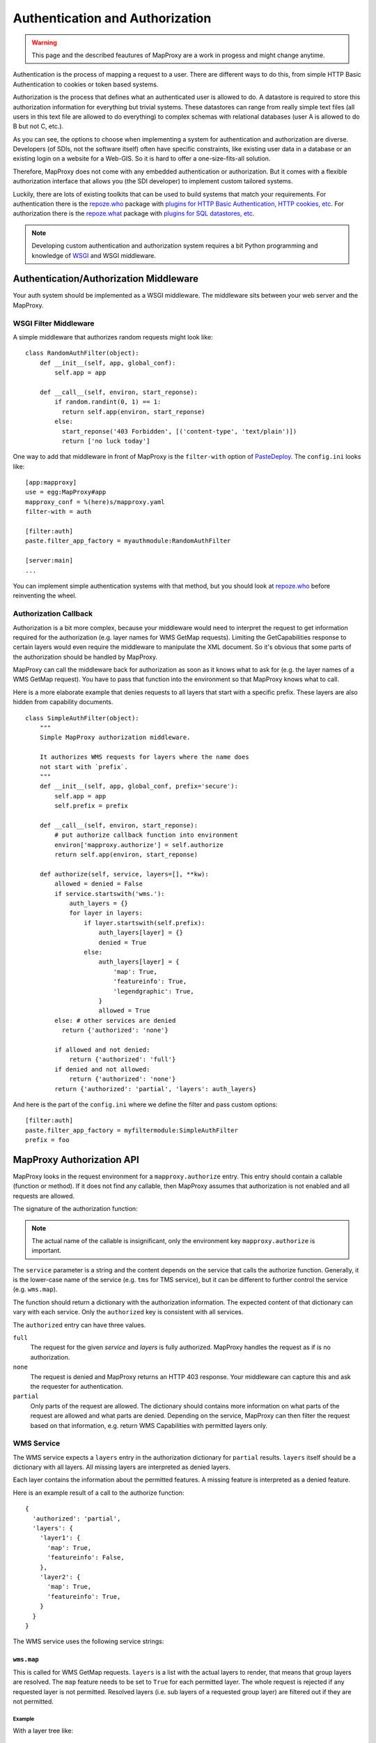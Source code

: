 Authentication and Authorization
================================

.. warning:: This page and the described feautures of MapProxy are a work in progess and might change anytime.

Authentication is the process of mapping a request to a user. There are different ways to do this, from simple HTTP Basic Authentication to cookies or token based systems.

Authorization is the process that defines what an authenticated user is allowed to do. A datastore is required to store this authorization information for everything but trivial systems. These datastores can range from really simple text files (all users in this text file are allowed to do everything) to complex schemas with relational databases (user A is allowed to do B but not C, etc.).

As you can see, the options to choose when implementing a system for authentication and authorization are diverse. Developers (of SDIs, not the software itself) often have specific constraints, like existing user data in a database or an existing login on a website for a Web-GIS. So it is hard to offer a one-size-fits-all solution.

Therefore, MapProxy does not come with any embedded authentication or authorization. But it comes with a flexible authorization interface that allows you (the SDI developer) to implement custom tailored systems.

Luckily, there are lots of existing toolkits that can be used to build systems that match your requirements. For authentication there is the `repoze.who`_ package with `plugins for HTTP Basic Authentication, HTTP cookies, etc <repoze.who_plugins>`_. For authorization there is the `repoze.what`_ package with `plugins for SQL datastores, etc <repoze.what_plugins>`_.

.. _`repoze.who`: http://docs.repoze.org/who/
.. _`repoze.who_plugins`: http://pypi.python.org/pypi?:action=search&term=repoze.who
.. _`repoze.what`: http://docs.repoze.org/what/
.. _`repoze.what_plugins`: http://pypi.python.org/pypi?:action=search&term=repoze.what


.. note:: Developing custom authentication and authorization system requires a bit Python programming and knowledge of `WSGI <http://wsgi.org>`_ and WSGI middleware.

Authentication/Authorization Middleware
---------------------------------------

Your auth system should be implemented as a WSGI middleware. The middleware sits between your web server and the MapProxy.

WSGI Filter Middleware
~~~~~~~~~~~~~~~~~~~~~~

A simple middleware that authorizes random requests might look like::

  class RandomAuthFilter(object):
      def __init__(self, app, global_conf):
          self.app = app

      def __call__(self, environ, start_reponse):
          if random.randint(0, 1) == 1:
            return self.app(environ, start_reponse)
          else:
            start_reponse('403 Forbidden', [('content-type', 'text/plain')])
            return ['no luck today']


One way to add that middleware in front of MapProxy is the ``filter-with`` option of `PasteDeploy`_. The ``config.ini`` looks like::

  [app:mapproxy]
  use = egg:MapProxy#app
  mapproxy_conf = %(here)s/mapproxy.yaml
  filter-with = auth

  [filter:auth]
  paste.filter_app_factory = myauthmodule:RandomAuthFilter
  
  [server:main]
  ...

You can implement simple authentication systems with that method, but you should look at `repoze.who`_ before reinventing the wheel.

.. _`PasteDeploy`: http://pythonpaste.org/deploy/

Authorization Callback
~~~~~~~~~~~~~~~~~~~~~~

Authorization is a bit more complex, because your middleware would need to interpret the request to get information required for the authorization (e.g. layer names for WMS GetMap requests). Limiting the GetCapabilities response to certain layers would even require the middleware to manipulate the XML document. So it's obvious that some parts of the authorization should be handled by MapProxy.

MapProxy can call the middleware back for authorization as soon as it knows what to ask for (e.g. the layer names of a WMS GetMap request). You have to pass that function into the environment so that MapProxy knows what to call.

Here is a more elaborate example that denies requests to all layers that start with a specific prefix. These layers are also hidden from capability documents.

::

  class SimpleAuthFilter(object):
      """
      Simple MapProxy authorization middleware.
      
      It authorizes WMS requests for layers where the name does
      not start with `prefix`.
      """
      def __init__(self, app, global_conf, prefix='secure'):
          self.app = app
          self.prefix = prefix

      def __call__(self, environ, start_reponse):
          # put authorize callback function into environment
          environ['mapproxy.authorize'] = self.authorize
          return self.app(environ, start_reponse)

      def authorize(self, service, layers=[], **kw):
          allowed = denied = False
          if service.startswith('wms.'):
              auth_layers = {}
              for layer in layers:
                  if layer.startswith(self.prefix):
                      auth_layers[layer] = {}
                      denied = True
                  else:
                      auth_layers[layer] = {
                          'map': True,
                          'featureinfo': True,
                          'legendgraphic': True,
                      }
                      allowed = True
          else: # other services are denied
            return {'authorized': 'none'}
          
          if allowed and not denied:
              return {'authorized': 'full'}
          if denied and not allowed:
              return {'authorized': 'none'}
          return {'authorized': 'partial', 'layers': auth_layers}


And here is the part of the ``config.ini`` where we define the filter and pass custom options:: 

  [filter:auth]
  paste.filter_app_factory = myfiltermodule:SimpleAuthFilter
  prefix = foo


MapProxy Authorization API
--------------------------

MapProxy looks in the request environment for a ``mapproxy.authorize`` entry. This entry should contain a callable (function or method). If it does not find any callable, then MapProxy assumes that authorization is not enabled and all requests are allowed.

The signature of the authorization function:

.. function:: authorize(service, layers=[])
  
  :param service: service that should be authorized
  :param layers: list of layer names that should be authorized
  :rtype: dictionary with authorization information

.. note:: The actual name of the callable is insignificant, only the environment key ``mapproxy.authorize`` is important.

The ``service`` parameter is a string and the content depends on the service that calls the authorize function. Generally, it is the lower-case name of the service (e.g. ``tms`` for TMS service), but it can be different to further control the service (e.g. ``wms.map``).

The function should return a dictionary with the authorization information. The expected content of that dictionary can vary with each service. Only the ``authorized`` key is consistent with all services.

The ``authorized`` entry can have three values.

``full``
  The request for the given `service` and `layers` is fully authorized. MapProxy handles the request as if is no authorization.

``none``
  The request is denied and MapProxy returns an HTTP 403 response. Your middleware can capture this and ask the requester for authentication.

``partial``
  Only parts of the request are allowed. The dictionary should contains more information on what parts of the request are allowed and what parts are denied. Depending on the service, MapProxy can then filter the request based on that information, e.g. return WMS Capabilities with permitted layers only.


WMS Service
~~~~~~~~~~~

The WMS service expects a ``layers`` entry in the authorization dictionary for ``partial`` results. ``layers`` itself should be a dictionary with all layers. All missing layers are interpreted as denied layers.

Each layer contains the information about the permitted features. A missing feature is interpreted as a denied feature.

Here is an example result of a call to the authorize function::

  {
    'authorized': 'partial',
    'layers': {
      'layer1': {
        'map': True,
        'featureinfo': False,
      },
      'layer2': {
        'map': True,
        'featureinfo': True,
      }
    }
  }


The WMS service uses the following service strings:

``wms.map``
^^^^^^^^^^^

This is called for WMS GetMap requests. ``layers`` is a list with the actual layers to render, that means that group layers are resolved.
The ``map`` feature needs to be set to ``True`` for each permitted layer. 
The whole request is rejected if any requested layer is not permitted. Resolved layers (i.e. sub layers of a requested group layer) are filtered out if they are not permitted.

Example
+++++++

With a layer tree like::

  - name: layer1
    layers:
      - name: layer1a
        sources: [l1a]
      - name: layer1b
        sources: [l1b]

An authorize result of::

  {
    'authorized': 'partial',
    'layers': {
      'layer1':  {'map': True},
      'layer1a': {'map': True}
    }
  }

Results in the following:

- A request for ``layer1`` renders ``layer1a``, ``layer1b`` gets filtered out.
- A request for ``layer1a`` renders ``layer1a``.
- A request for ``layer1b`` is rejected.
- A request for ``layer1a`` and ``layer1b`` is rejected.


``wms.featureinfo``
^^^^^^^^^^^^^^^^^^^

This is called for WMS GetFeatureInfo requests and the behavior is similar to ``wms.map``.

``wms.capabilities``
^^^^^^^^^^^^^^^^^^^^

This is called for WMS GetCapabilities requests. ``layers`` is a list with all named layers of the WMS service.
Only layers with the ``map`` feature set to ``True`` are included in the capabilities document. Missing layers are not included.

Sub layers are only included when the parent layer is included, since authorization interface is not able to reorder the layer tree. Note, that you are still able to request these sub layers (see ``wms.map`` above).

Layers that are queryable and only marked so in the capabilities if the ``featureinfo`` feature set to ``True``.

With a layer tree like::

  - name: layer1
    layers:
      - name: layer1a
        sources: [l1a]
      - name: layer1b
        sources: [l1b]
      - name: layer1c
        sources: [l1c]

An authorize result of::

  {
    'authorized': 'partial',
    'layers': {
      'layer1':  {'map': True, 'feature': True},
      'layer1a': {'map': True, 'feature': True},
      'layer1b': {'map': True},
      'layer1c': {'map': True},
    }
  }

Results in the following abbreviated capabilities::

  <Layer queryable="1">
    <Name>layer1</Name>
    <Layer queryable="1"><Name>layer1a</Name></Layer>
    <Layer><Name>layer1b</Name></Layer>
  </Layer>


TMS/Tile Service
~~~~~~~~~~~~~~~~

The TMS service expects a ``layers`` entry in the authorization dictionary for ``partial`` results. ``layers`` itself should be a dictionary with all layers. All missing layers are interpreted as denied layers.

Each layer contains the information about the permitted features. The TMS service only supports the ``tile`` feature. A missing feature is interpreted as a denied feature.

Here is an example result of a call to the authorize function::

  {
    'authorized': 'partial',
    'layers': {
      'layer1': {'tile': True},
      'layer2': {'tile': False},
    }
  }


The TMS service uses ``tms`` as the service string for all authorization requests.

Only layers with the ``tile`` feature set to ``True`` are included in the TMS capabilities document (``/tms/1.0.0``). Missing layers are not included.

KML Service
~~~~~~~~~~~

The KML authorization is similar to the TMS authorization.

The KML service uses ``kml`` as the service string for all authorization requests.


Demo Service
~~~~~~~~~~~~

The demo service only supports ``full`` or ``none`` authorization. ``layers`` is always an empty list. The demo service does not authorize the services and layers that are listed in the overview page. If you permit a user to access the demo service, then he can see all services and layers names. However, access to these services is still restricted to the according authorization.

The service string is ``demo``.


MultiMapProxy
~~~~~~~~~~~~~

The :ref:`MultiMapProxy <multimapproxy>` application stores the instance name in the environment as ``mapproxy.instance_name``. This information in not available when your middleware gets called, but you can use it in your authorization function.

Example that rejects MapProxy instances where the name starts with ``secure``.
::


  class MultiMapProxyAuthFilter(object):
      def __init__(self, app, global_conf):
          self.app = app

      def __call__(self, environ, start_reponse):
          environ['mapproxy.authorize'] = self.authorize
          return self.app(environ, start_reponse)
      
      def authorize(self, service, layers=[]):
          instance_name = environ.get('mapproxy.instance_name', '')
          if instance_name.startswith('secure'):
              return {'authorized': 'none'}
          else:
              return {'authorized': 'full'}
          

